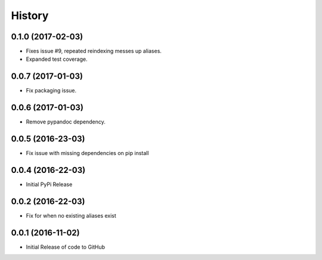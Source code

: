 
.. :changelog:

History
-------

0.1.0 (2017-02-03)
++++++++++++++++++

- Fixes issue #9, repeated reindexing messes up aliases.
- Expanded test coverage.


0.0.7 (2017-01-03)
++++++++++++++++++

- Fix packaging issue.


0.0.6 (2017-01-03)
++++++++++++++++++

- Remove pypandoc dependency.


0.0.5 (2016-23-03)
++++++++++++++++++

- Fix issue with missing dependencies on pip install


0.0.4 (2016-22-03)
++++++++++++++++++

- Initial PyPi Release


0.0.2 (2016-22-03)
++++++++++++++++++

- Fix for when no existing aliases exist


0.0.1 (2016-11-02)
++++++++++++++++++

- Initial Release of code to GitHub

